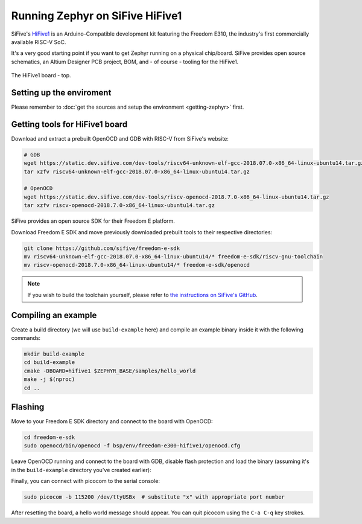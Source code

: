 Running Zephyr on SiFive HiFive1
================================

SiFive's `HiFive1 <https://www.sifive.com/products/hifive1/>`_ is an Arduino-Compatible development kit featuring the Freedom E310, the industry's first commercially available RISC-V SoC.

It's a very good starting point if you want to get Zephyr running on a physical chip/board.
SiFive provides open source schematics, an Altium Designer PCB project, BOM, and - of course - tooling for the HiFive1.

.. figure:: images/hifive1.jpg
   :align: center

   The HiFive1 board - top.

Setting up the enviroment
-------------------------

Please remember to :doc:`get the sources and setup the environment <getting-zephyr>` first.

Getting tools for HiFive1 board
-------------------------------

Download and extract a prebuilt OpenOCD and GDB with RISC-V from SiFive's website:

.. code-block:: bash

    # GDB
    wget https://static.dev.sifive.com/dev-tools/riscv64-unknown-elf-gcc-2018.07.0-x86_64-linux-ubuntu14.tar.gz
    tar xzfv riscv64-unknown-elf-gcc-2018.07.0-x86_64-linux-ubuntu14.tar.gz

    # OpenOCD
    wget https://static.dev.sifive.com/dev-tools/riscv-openocd-2018.7.0-x86_64-linux-ubuntu14.tar.gz
    tar xzfv riscv-openocd-2018.7.0-x86_64-linux-ubuntu14.tar.gz

SiFive provides an open source SDK for their Freedom E platform.

Download Freedom E SDK and move previously downloaded prebuilt tools to their respective directories:

.. code-block:: bash

    git clone https://github.com/sifive/freedom-e-sdk
    mv riscv64-unknown-elf-gcc-2018.07.0-x86_64-linux-ubuntu14/* freedom-e-sdk/riscv-gnu-toolchain
    mv riscv-openocd-2018.7.0-x86_64-linux-ubuntu14/* freedom-e-sdk/openocd

.. note:: If you wish to build the toolchain yourself, please refer to `the instructions on SiFive's GitHub <https://github.com/sifive/freedom-e-sdk/blob/master/README.md>`_.

Compiling an example
--------------------

Create a build directory (we will use ``build-example`` here) and compile an example binary inside it with the following commands:

.. code-block:: bash

    mkdir build-example
    cd build-example
    cmake -DBOARD=hifive1 $ZEPHYR_BASE/samples/hello_world
    make -j $(nproc)
    cd ..

Flashing
--------

Move to your Freedom E SDK directory and connect to the board with OpenOCD:

.. code-block:: bash

    cd freedom-e-sdk
    sudo openocd/bin/openocd -f bsp/env/freedom-e300-hifive1/openocd.cfg

Leave OpenOCD running and connect to the board with GDB, disable flash protection and load the binary (assuming it's in the ``build-example`` directory you've created earlier):

.. prompt:: bash (gdb) auto

    riscv-gnu-toolchain/bin/riscv64-unknown-elf-gdb
    (gdb) set remotetimeout 240
    (gdb) target extended-remote localhost:3333
    (gdb) monitor reset halt
    (gdb) monitor flash protect 0 64 last off
    (gdb) load build-example/zephyr/zephyr.elf
    (gdb) monitor resume

Finally, you can connect with picocom to the serial console:

.. code-block:: bash

    sudo picocom -b 115200 /dev/ttyUSBx  # substitute "x" with appropriate port number

After resetting the board, a hello world message should appear.
You can quit picocom using the ``C-a C-q`` key strokes.
